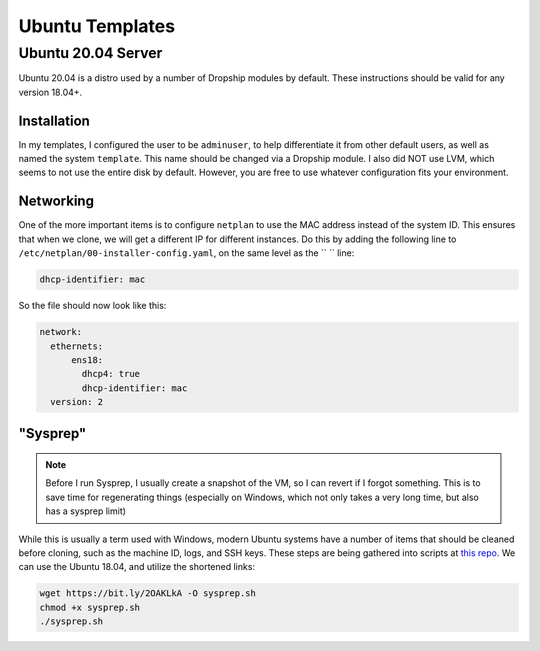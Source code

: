 .. _template-ubuntu:

##################
Ubuntu Templates 
##################


Ubuntu 20.04 Server
====================

Ubuntu 20.04 is a distro used by a number of Dropship modules by default. These instructions should be valid for any version 18.04+.

Installation
*************

In my templates, I configured the user to be ``adminuser``, to help differentiate it from other default users, as well as named the system ``template``. This name should be changed via a Dropship module. I also did NOT use LVM, which seems to not use the entire disk by default. However, you are free to use whatever configuration fits your environment.


Networking 
***********

One of the more important items is to configure ``netplan`` to use the MAC address instead of the system ID. This ensures that when we clone, we will get a different IP for different instances. Do this by adding the following line to ``/etc/netplan/00-installer-config.yaml``, on the same level as the `` `` line:

..  code-block::

    dhcp-identifier: mac

So the file should now look like this:

..  code-block::

    network:
      ethernets:
          ens18:
            dhcp4: true
            dhcp-identifier: mac
      version: 2


"Sysprep"
*********

..  note:: 
    Before I run Sysprep, I usually create a snapshot of the VM, so I can revert if I forgot something. This is to save time for regenerating things (especially on Windows, which not only takes a very long time, but also has a sysprep limit)

While this is usually a term used with Windows, modern Ubuntu systems have a number of items that should be cleaned before cloning, such as the machine ID, logs, and SSH keys. These steps are being gathered into scripts at `this repo <https://github.com/bocajspear1/linux-sysprep>`_. We can use the Ubuntu 18.04, and utilize the shortened links:

..  code-block::

    wget https://bit.ly/2OAKLkA -O sysprep.sh 
    chmod +x sysprep.sh 
    ./sysprep.sh

